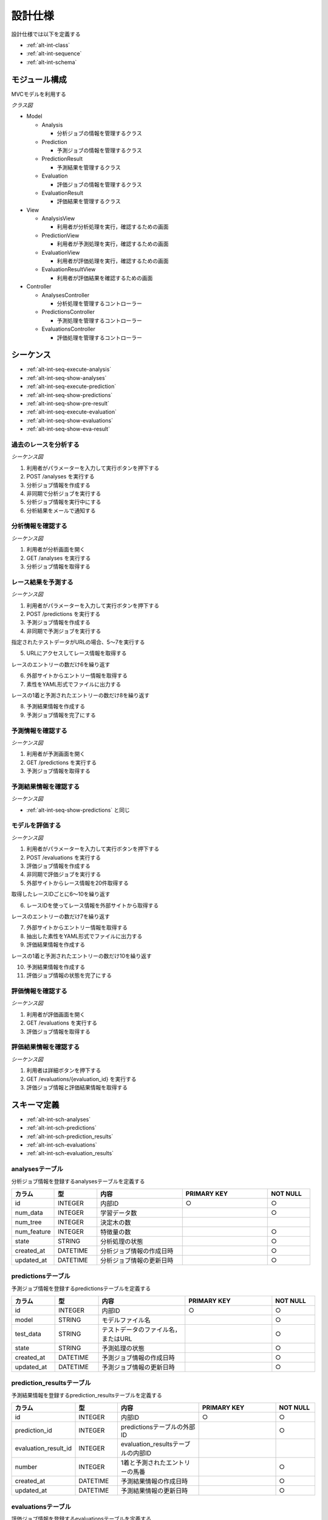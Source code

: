 設計仕様
========

設計仕様では以下を定義する

- :ref:`alt-int-class`
- :ref:`alt-int-sequence`
- :ref:`alt-int-schema`

.. _alt-int-class:

モジュール構成
--------------

MVCモデルを利用する

*クラス図*

.. uml:: umls/class.uml

- Model

  - Analysis

    - 分析ジョブの情報を管理するクラス

  - Prediction

    - 予測ジョブの情報を管理するクラス

  - PredictionResult

    - 予測結果を管理するクラス

  - Evaluation

    - 評価ジョブの情報を管理するクラス

  - EvaluationResult

    - 評価結果を管理するクラス

- View

  - AnalysisView

    - 利用者が分析処理を実行，確認するための画面

  - PredictionView

    - 利用者が予測処理を実行，確認するための画面

  - EvaluationView

    - 利用者が評価処理を実行，確認するための画面

  - EvaluationResultView

    - 利用者が評価結果を確認するための画面

- Controller

  - AnalysesController

    - 分析処理を管理するコントローラー

  - PredictionsController

    - 予測処理を管理するコントローラー

  - EvaluationsController

    - 評価処理を管理するコントローラー

.. _alt-int-sequence:

シーケンス
----------

- :ref:`alt-int-seq-execute-analysis`
- :ref:`alt-int-seq-show-analyses`
- :ref:`alt-int-seq-execute-prediction`
- :ref:`alt-int-seq-show-predictions`
- :ref:`alt-int-seq-show-pre-result`
- :ref:`alt-int-seq-execute-evaluation`
- :ref:`alt-int-seq-show-evaluations`
- :ref:`alt-int-seq-show-eva-result`

.. _alt-int-seq-execute-analysis:

過去のレースを分析する
^^^^^^^^^^^^^^^^^^^^^^

*シーケンス図*

.. uml:: umls/seq-execute-analysis.uml

1. 利用者がパラメーターを入力して実行ボタンを押下する
2. POST /analyses を実行する
3. 分析ジョブ情報を作成する
4. 非同期で分析ジョブを実行する
5. 分析ジョブ情報を実行中にする
6. 分析結果をメールで通知する

.. _alt-int-seq-show-analyses:

分析情報を確認する
^^^^^^^^^^^^^^^^^^

*シーケンス図*

.. uml:: umls/seq-show-analyses.uml

1. 利用者が分析画面を開く
2. GET /analyses を実行する
3. 分析ジョブ情報を取得する

.. _alt-int-seq-execute-prediction:

レース結果を予測する
^^^^^^^^^^^^^^^^^^^^

*シーケンス図*

.. uml:: umls/seq-execute-prediction.uml

1. 利用者がパラメーターを入力して実行ボタンを押下する
2. POST /predictions を実行する
3. 予測ジョブ情報を作成する
4. 非同期で予測ジョブを実行する

指定されたテストデータがURLの場合、5〜7を実行する

5. URLにアクセスしてレース情報を取得する

レースのエントリーの数だけ6を繰り返す

6. 外部サイトからエントリー情報を取得する

7. 素性をYAML形式でファイルに出力する

レースの1着と予測されたエントリーの数だけ8を繰り返す

8. 予測結果情報を作成する

9. 予測ジョブ情報を完了にする

.. _alt-int-seq-show-predictions:

予測情報を確認する
^^^^^^^^^^^^^^^^^^

*シーケンス図*

.. uml:: umls/seq-show-predictions.uml

1. 利用者が予測画面を開く
2. GET /predictions を実行する
3. 予測ジョブ情報を取得する

.. _alt-int-seq-show-pre-result:

予測結果情報を確認する
^^^^^^^^^^^^^^^^^^^^^^

*シーケンス図*

- :ref:`alt-int-seq-show-predictions` と同じ

.. _alt-int-seq-execute-evaluation:

モデルを評価する
^^^^^^^^^^^^^^^^

*シーケンス図*

.. uml:: umls/seq-execute-evaluation.uml

1. 利用者がパラメーターを入力して実行ボタンを押下する
2. POST /evaluations を実行する
3. 評価ジョブ情報を作成する
4. 非同期で評価ジョブを実行する
5. 外部サイトからレース情報を20件取得する

取得したレースIDごとに6〜10を繰り返す

6. レースIDを使ってレース情報を外部サイトから取得する

レースのエントリーの数だけ7を繰り返す

7. 外部サイトからエントリー情報を取得する

8. 抽出した素性をYAML形式でファイルに出力する
9. 評価結果情報を作成する

レースの1着と予測されたエントリーの数だけ10を繰り返す

10. 予測結果情報を作成する

11. 評価ジョブ情報の状態を完了にする

.. _alt-int-seq-show-evaluations:

評価情報を確認する
^^^^^^^^^^^^^^^^^^

*シーケンス図*

.. uml:: umls/seq-show-evaluations.uml

1. 利用者が評価画面を開く
2. GET /evaluations を実行する
3. 評価ジョブ情報を取得する

.. _alt-int-seq-show-eva-result:

評価結果情報を確認する
^^^^^^^^^^^^^^^^^^^^^^

*シーケンス図*

.. uml:: umls/seq-show-evaluation-result.uml

1. 利用者は詳細ボタンを押下する
2. GET /evaluations/{evaluation_id} を実行する
3. 評価ジョブ情報と評価結果情報を取得する

.. _alt-int-schema:

スキーマ定義
------------

- :ref:`alt-int-sch-analyses`
- :ref:`alt-int-sch-predictions`
- :ref:`alt-int-sch-prediction_results`
- :ref:`alt-int-sch-evaluations`
- :ref:`alt-int-sch-evaluation_results`

.. _alt-int-sch-analyses:

analysesテーブル
^^^^^^^^^^^^^^^^

分析ジョブ情報を登録するanalysesテーブルを定義する

.. csv-table::
   :header: カラム,型,内容,PRIMARY KEY,NOT NULL
   :widths: 10,10,20,20,10

   id,INTEGER,内部ID,○,○
   num_data,INTEGER,学習データ数,,○
   num_tree,INTEGER,決定木の数,,
   num_feature,INTEGER,特徴量の数,,○
   state,STRING,分析処理の状態,,○
   created_at,DATETIME,分析ジョブ情報の作成日時,,○
   updated_at,DATETIME,分析ジョブ情報の更新日時,,○

.. _alt-int-sch-predictions:

predictionsテーブル
^^^^^^^^^^^^^^^^^^^

予測ジョブ情報を登録するpredictionsテーブルを定義する

.. csv-table::
   :header: カラム,型,内容,PRIMARY KEY,NOT NULL
   :widths: 10,10,20,20,10

   id,INTEGER,内部ID,○,○
   model,STRING,モデルファイル名,,○
   test_data,STRING,テストデータのファイル名，またはURL,,○
   state,STRING,予測処理の状態,,○
   created_at,DATETIME,予測ジョブ情報の作成日時,,○
   updated_at,DATETIME,予測ジョブ情報の更新日時,,○

.. _alt-int-sch-prediction_results:

prediction_resultsテーブル
^^^^^^^^^^^^^^^^^^^^^^^^^^

予測結果情報を登録するprediction_resultsテーブルを定義する

.. csv-table::
   :header: カラム,型,内容,PRIMARY KEY,NOT NULL
   :widths: 10,10,20,20,10

   id,INTEGER,内部ID,○,○
   prediction_id,INTEGER,predictionsテーブルの外部ID,,○
   evaluation_result_id,INTEGER,evaluation_resultsテーブルの内部ID,,
   number,INTEGER,1着と予測されたエントリーの馬番,,○
   created_at,DATETIME,予測結果情報の作成日時,,○
   updated_at,DATETIME,予測結果情報の更新日時,,○

.. _alt-int-sch-evaluations:

evaluationsテーブル
^^^^^^^^^^^^^^^^^^^

評価ジョブ情報を登録するevaluationsテーブルを定義する

.. csv-table::
   :header: カラム,型,内容,PRIMARY KEY,NOT NULL
   :widths: 10,10,20,20,10

   id,INTEGER,内部ID,○,○
   evaluation_id,STRING,評価ジョブのID,,○
   model,STRING,モデルファイル名,,○
   state,STRING,評価処理の状態,,○
   precision,FLOAT,評価したモデルの精度,,
   created_at,DATETIME,評価ジョブ情報の作成日時,,○
   updated_at,DATETIME,評価ジョブ情報の更新日時,,○

.. _alt-int-sch-evaluation_results:

evaluation_resultsテーブル
^^^^^^^^^^^^^^^^^^^^^^^^^^

評価結果情報を登録するevaluation_resultsテーブルを定義する

.. csv-table::
   :header: "カラム", "型", "内容", "PRIMARY KEY", "NOT NULL"
   :widths: 10, 10, 20, 20, 10

   "id", "INTEGER", "内部ID", "○", "○"
   "evaluation_id", "INTEGER", "evaluation_idテーブルの外部ID",, "○"
   "race_name", "STRING", "評価したレースの名前モデルファイル名",, "○"
   "race_url", "STRING", "評価したレースのURL",, "○"
   "ground_truth", "INTEGER", "正解",, "○"
   "created_at", "DATETIME", "評価ジョブ情報の作成日時", "", "○"
   "updated_at", "DATETIME", "評価ジョブ情報の更新日時", "", "○"
